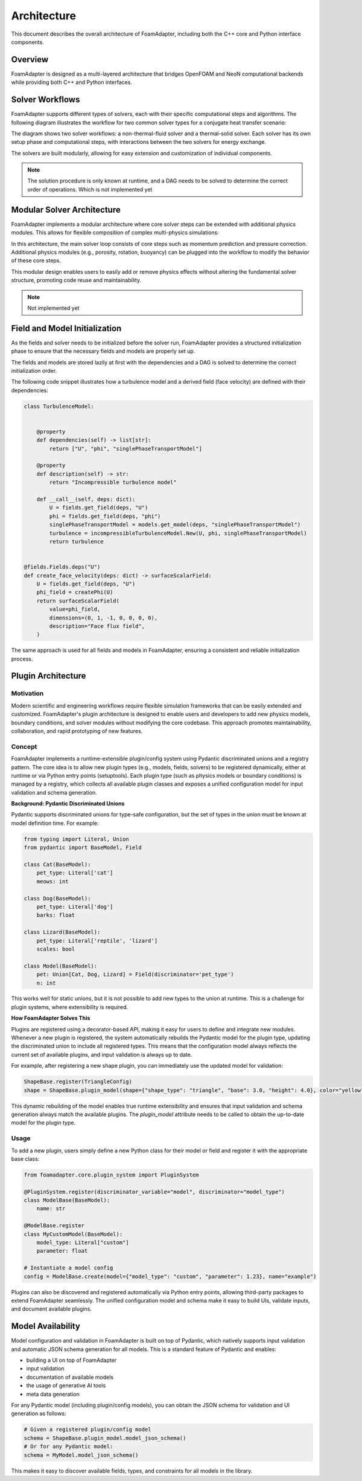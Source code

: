 Architecture
============

This document describes the overall architecture of FoamAdapter, including both the C++ core and Python interface components.

Overview
--------

FoamAdapter is designed as a multi-layered architecture that bridges OpenFOAM and NeoN computational backends while providing both C++ and Python interfaces.


Solver Workflows
----------------

FoamAdapter supports different types of solvers, each with their specific computational steps and algorithms.
The following diagram illustrates the workflow for two common solver types for a conjugate heat transfer scenario:

.. mermaid::

    %%{init: {'flowchart': { 'htmlLabels': true, 'wrap': true }}}%%
    flowchart TB
        subgraph setup1 ["setup "]
            direction TB
            S1A["Initialize Fields"]
        end

        subgraph setup2 ["setup"]
            direction TB
            S2A["Initialize Temperature Field"]
        end

        subgraph S1 ["non-thermal-fluid solver"]
            direction TB
            S1C["Momentum Predictor"]
            S1C --> S1E["Solve Energy Equation"]
            S1E --> S1F["Pressure Corrector<br/>PISO Loop"]
            S1F --> S1J["Update turbulence Model"]
        end

        subgraph S2 ["thermal-solid solver"]
            direction TB
            S2B["Solve Energy Equation"] --> S2D["Update Solid Properties"]
        end

        setup1 --> S1C
        setup2 --> S2B
        S1E --> S2B
        S2B --> S1E


The diagram shows two solver workflows: a non-thermal-fluid solver and a thermal-solid solver. Each solver has its own setup phase and computational steps, with interactions between the two solvers for energy exchange.

The solvers are built modularly, allowing for easy extension and customization of individual components.

.. note::

    The solution procedure is only known at runtime, and a DAG needs to be solved to determine the correct order of operations. Which is not implemented yet

Modular Solver Architecture
---------------------------

FoamAdapter implements a modular architecture where core solver steps can be extended with additional physics modules. This allows for flexible composition of complex multi-physics simulations:

.. mermaid::

   flowchart TD
        
        subgraph MAIN ["Main Solver Loop"]
            STEP1["Momentum Predictor<br/>Solve velocity equation"]
            STEP2["Additional Physics Modules"]
            STEP3["Pressure Corrector<br/>Ensure mass conservation"]
            STEP4["Field Updates<br/>Correct U, φ, turbulence"]
        end
        
        STEP1 --> STEP2
        STEP2 --> STEP3
        STEP3 --> STEP4
        
        %% Physics Extensions (simplified)
        subgraph AddPhysics ["Additional Physics Modules"]
            direction TB
            POROSITY["Porosity"]
            ROTATION["Rotating Reference Frame"]
            BUOYANCY["Boussinesq Approximation"]
        end
        POROSITY -.-> STEP1
        ROTATION -.-> STEP1
        BUOYANCY -.-> STEP2
        BUOYANCY -.-> STEP3

        style MAIN fill:#E3F2FD
        style AddPhysics fill:#E3F2FD
        style STEP1 fill:#2196F3,color:#fff
        style STEP2 fill:#FF9800,color:#fff
        style STEP3 fill:#9C27B0,color:#fff
        style STEP4 fill:#607D8B,color:#fff


In this architecture, the main solver loop consists of core steps such as momentum prediction and pressure correction. Additional physics modules (e.g., porosity, rotation, buoyancy) can be plugged into the workflow to modify the behavior of these core steps.

This modular design enables users to easily add or remove physics effects without altering the fundamental solver structure, promoting code reuse and maintainability.

.. note::

    Not implemented yet

Field and Model Initialization
------------------------------

As the fields and solver needs to be initialized before the solver run, FoamAdapter provides a structured initialization phase to ensure that the necessary fields and models are properly set up.

The fields and models are stored lazily at first with the dependencies and a DAG is solved to determine the correct initialization order.


.. image:: pimpleDag.png
   :alt: DAG of field and model dependencies for pimpleFoam
   :align: center

The following code snippet illustrates how a turbulence model and a derived field (face velocity) are defined with their dependencies:

.. code-block:: python

    class TurbulenceModel:
    
    
        @property
        def dependencies(self) -> list[str]:
            return ["U", "phi", "singlePhaseTransportModel"]
        
        @property
        def description(self) -> str:
            return "Incompressible turbulence model"
        
        def __call__(self, deps: dict):
            U = fields.get_field(deps, "U")
            phi = fields.get_field(deps, "phi")
            singlePhaseTransportModel = models.get_model(deps, "singlePhaseTransportModel")
            turbulence = incompressibleTurbulenceModel.New(U, phi, singlePhaseTransportModel)
            return turbulence


    @fields.Fields.deps("U")
    def create_face_velocity(deps: dict) -> surfaceScalarField:
        U = fields.get_field(deps, "U")
        phi_field = createPhi(U)
        return surfaceScalarField(
            value=phi_field,
            dimensions=(0, 1, -1, 0, 0, 0, 0),
            description="Face flux field",
        )

The same approach is used for all fields and models in FoamAdapter, ensuring a consistent and reliable initialization process.

Plugin Architecture
-------------------

Motivation
^^^^^^^^^^

Modern scientific and engineering workflows require flexible simulation frameworks that can be easily extended and customized. FoamAdapter's plugin architecture is designed to enable users and developers to add new physics models, boundary conditions, and solver modules without modifying the core codebase. This approach promotes maintainability, collaboration, and rapid prototyping of new features.



Concept
^^^^^^^
FoamAdapter implements a runtime-extensible plugin/config system using Pydantic discriminated unions and a registry pattern. The core idea is to allow new plugin types (e.g., models, fields, solvers) to be registered dynamically, either at runtime or via Python entry points (setuptools).
Each plugin type (such as physics models or boundary conditions) is managed by a registry, which collects all available plugin classes and exposes a unified configuration model for input validation and schema generation.

**Background: Pydantic Discriminated Unions**

Pydantic supports discriminated unions for type-safe configuration, but the set of types in the union must be known at model definition time. For example:

.. code-block:: python

    from typing import Literal, Union
    from pydantic import BaseModel, Field

    class Cat(BaseModel):
        pet_type: Literal['cat']
        meows: int

    class Dog(BaseModel):
        pet_type: Literal['dog']
        barks: float

    class Lizard(BaseModel):
        pet_type: Literal['reptile', 'lizard']
        scales: bool

    class Model(BaseModel):
        pet: Union[Cat, Dog, Lizard] = Field(discriminator='pet_type')
        n: int

This works well for static unions, but it is not possible to add new types to the union at runtime. This is a challenge for plugin systems, where extensibility is required.

**How FoamAdapter Solves This**

Plugins are registered using a decorator-based API, making it easy for users to define and integrate new modules. Whenever a new plugin is registered, the system automatically rebuilds the Pydantic model for the plugin type, updating the discriminated union to include all registered types. This means that the configuration model always reflects the current set of available plugins, and input validation is always up to date.

For example, after registering a new shape plugin, you can immediately use the updated model for validation:

.. code-block:: python

    ShapeBase.register(TriangleConfig)
    shape = ShapeBase.plugin_model(shape={"shape_type": "triangle", "base": 3.0, "height": 4.0}, color="yellow")

This dynamic rebuilding of the model enables true runtime extensibility and ensures that input validation and schema generation always match the available plugins. The `plugin_model` attribute needs to be called to obtain the up-to-date model for the plugin type.

Usage
^^^^^
To add a new plugin, users simply define a new Python class for their model or field and register it with the appropriate base class:

.. code-block:: python

    from foamadapter.core.plugin_system import PluginSystem

    @PluginSystem.register(discriminator_variable="model", discriminator="model_type")
    class ModelBase(BaseModel):
        name: str

    @ModelBase.register
    class MyCustomModel(BaseModel):
        model_type: Literal["custom"]
        parameter: float

    # Instantiate a model config
    config = ModelBase.create(model={"model_type": "custom", "parameter": 1.23}, name="example")

Plugins can also be discovered and registered automatically via Python entry points, allowing third-party packages to extend FoamAdapter seamlessly. The unified configuration model and schema make it easy to build UIs, validate inputs, and document available plugins.


Model Availability 
------------------

Model configuration and validation in FoamAdapter is built on top of Pydantic, which natively supports input validation and automatic JSON schema generation for all models.
This is a standard feature of Pydantic and enables:

* building a UI on top of FoamAdapter
* input validation
* documentation of available models
* the usage of generative AI tools
* meta data generation

For any Pydantic model (including plugin/config models), you can obtain the JSON schema for validation and UI generation as follows:

.. code-block:: python

    # Given a registered plugin/config model
    schema = ShapeBase.plugin_model.model_json_schema()
    # Or for any Pydantic model:
    schema = MyModel.model_json_schema()

This makes it easy to discover available fields, types, and constraints for all models in the library.


